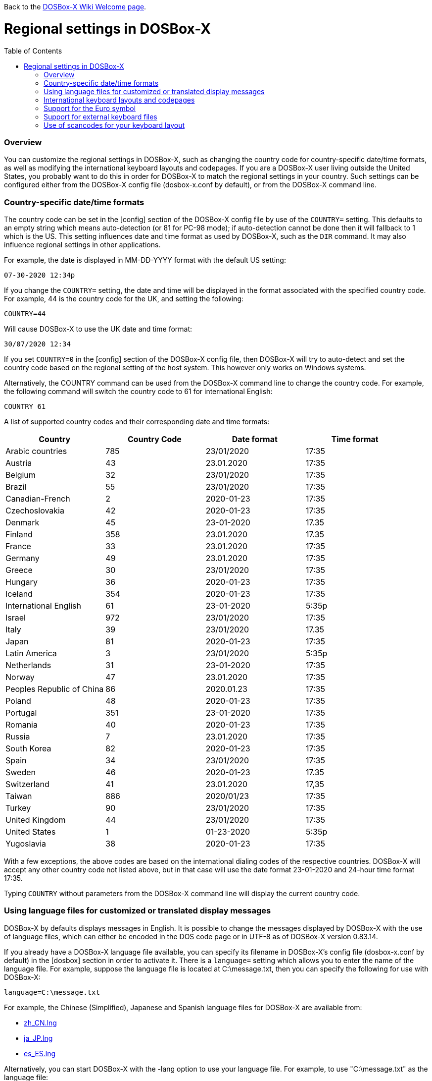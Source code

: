 :toc: macro

ifdef::env-github[:suffixappend:]
ifndef::env-github[:suffixappend:]

Back to the link:Home{suffixappend}[DOSBox-X Wiki Welcome page].

# Regional settings in DOSBox-X

toc::[]

### Overview

You can customize the regional settings in DOSBox-X, such as changing the country code for country-specific date/time formats, as well as modifying the international keyboard layouts and codepages. If you are a DOSBox-X user living outside the United States, you probably want to do this in order for DOSBox-X to match the regional settings in your country. Such settings can be configured either from the DOSBox-X config file (dosbox-x.conf by default), or from the DOSBox-X command line.

### Country-specific date/time formats

The country code can be set in the [config] section of the DOSBox-X config file by use of the ``COUNTRY=`` setting. This defaults to an empty string which means auto-detection (or 81 for PC-98 mode); if auto-detection cannot be done then it will fallback to 1 which is the US. This setting influences date and time format as used by DOSBox-X, such as the ``DIR`` command. It may also influence regional settings in other applications.

For example, the date is displayed in MM-DD-YYYY format with the default US setting:

``07-30-2020 12:34p``

If you change the ``COUNTRY=`` setting, the date and time will be displayed in the format associated with the specified country code. For example, 44 is the country code for the UK, and setting the following:

``COUNTRY=44``

Will cause DOSBox-X to use the UK date and time format:

``30/07/2020 12:34``

If you set ``COUNTRY=0`` in the [config] section of the DOSBox-X config file, then DOSBox-X will try to auto-detect and set the country code based on the regional setting of the host system. This however only works on Windows systems.

Alternatively, the COUNTRY command can be used from the DOSBox-X command line to change the country code. For example, the following command will switch the country code to 61 for international English:

``COUNTRY 61``

A list of supported country codes and their corresponding date and time formats:

|===
|Country|Country Code|Date format|Time format

|Arabic countries|785|23/01/2020|17:35
|Austria|43|23.01.2020|17:35
|Belgium|32|23/01/2020|17:35
|Brazil|55|23/01/2020|17:35
|Canadian-French|2|2020-01-23|17:35
|Czechoslovakia|42|2020-01-23|17:35
|Denmark|45|23-01-2020|17.35
|Finland|358|23.01.2020|17.35
|France|33|23.01.2020|17:35
|Germany|49|23.01.2020|17:35
|Greece|30|23/01/2020|17:35
|Hungary|36|2020-01-23|17:35
|Iceland|354|2020-01-23|17:35
|International English|61|23-01-2020|5:35p
|Israel|972|23/01/2020|17:35
|Italy|39|23/01/2020|17.35
|Japan|81|2020-01-23|17:35
|Latin America|3|23/01/2020|5:35p
|Netherlands|31|23-01-2020|17:35
|Norway|47|23.01.2020|17:35
|Peoples Republic of China|86|2020.01.23|17:35
|Poland|48|2020-01-23|17:35
|Portugal|351|23-01-2020|17:35
|Romania|40|2020-01-23|17:35
|Russia|7|23.01.2020|17:35
|South Korea|82|2020-01-23|17:35
|Spain|34|23/01/2020|17:35
|Sweden|46|2020-01-23|17.35
|Switzerland|41|23.01.2020|17,35
|Taiwan|886|2020/01/23|17:35
|Turkey|90|23/01/2020|17:35
|United Kingdom|44|23/01/2020|17:35
|United States|1|01-23-2020|5:35p
|Yugoslavia|38|2020-01-23|17:35
|===

With a few exceptions, the above codes are based on the international dialing codes of the respective countries. DOSBox-X will accept any other country code not listed above, but in that case will use the date format 23-01-2020 and 24-hour time format 17:35.

Typing ``COUNTRY`` without parameters from the DOSBox-X command line will display the current country code.

### Using language files for customized or translated display messages

DOSBox-X by defaults displays messages in English. It is possible to change the messages displayed by DOSBox-X with the use of language files, which can either be encoded in the DOS code page or in UTF-8 as of DOSBox-X version 0.83.14.

If you already have a DOSBox-X language file available, you can specify its filename in DOSBox-X's config file (dosbox-x.conf by default) in the [dosbox] section in order to activate it. There is a ``language=`` setting which allows you to enter the name of the language file. For example, suppose the language file is located at C:\message.txt, then you can specify the following for use with DOSBox-X:

``language=C:\message.txt``

For example, the Chinese (Simplified), Japanese and Spanish language files for DOSBox-X are available from:

* https://github.com/joncampbell123/dosbox-x/blob/master/contrib/translations/zh/zh_CN.lng?raw=true[zh_CN.lng]

* https://github.com/joncampbell123/dosbox-x/blob/master/contrib/translations/ja/ja_JP.lng?raw=true[ja_JP.lng]

* https://github.com/joncampbell123/dosbox-x/blob/master/contrib/translations/es/es_ES.lng?raw=true[es_ES.lng]

Alternatively, you can start DOSBox-X with the -lang option to use your language file. For example, to use "C:\message.txt" as the language file:

``dosbox-x -lang C:\message.txt``

Note: It is important to set the correct code page in the config file, via the ``COUNTRY=`` setting in [config] section of the config file, e.g. ``COUNTRY=42,852`` for the Czech language, and perhaps the ``keyboardlayout`` config option mentioned in the next section.

If you do not have a DOSBox-X language file yet, and you want to customize or translate the messages as displayed by DOSBox-X, you could do so by generating the language file and then modifying the messages in it. DOSBox-X can generate a language file either from the built-in graphical configuration tool, or with the ``CONFIG`` command.

To do this using the graphical configuration tool:

1. Open the "Configuration tool" from the "Main" menu.
2. Select the "Configuration" menu, then click "Save Language File...".
3. Either use the default file name or enter a new file name for the language file, then click "OK". 

Alternatively, you can let DOSBox-X generate the language file with its built-in ``CONFIG`` command, via its "-wl" (or "-writelang") option. Usage:

``CONFIG -wl filename``

This command writes the current language settings to a file in a specified location. "filename" is located on the local drive, not a mounted drive in DOSBox-X. It is located in the DOSBox-X directory by default.

The language file controls all visible output of the internal commands and the internal DOS, as well as the menu options. Please read the language file that you just created from the above, and you will hopefully understand how to change it.

Once you finished the customization or translation of the language file, you can save it for use with DOSBox-X, using the instructions mentioned above.

### International keyboard layouts and codepages

The US keyboard layout is used by default in DOSBox-X with code page 437. These can be customized to use a different keyboard layout or code page for DOSBox-X.

When starting DOSBox-X on a Windows system with the default ``keyboardlayout=auto`` config setting, it will try to set the keyboard layout automatically, depending on the host OS region, for a wide range of regions. This may not necessarily match your actual keyboard, or your region may not currently be supported. In addition, the ``auto`` setting has no effect on Linux and macOS.

You can set your keyboard layout manually in the [dos] section of the dosbox-x.conf file. For instance to set a German keyboard layout you can specify ``keyboardlayout=de``. It will also automatically set a suitable codepage. 

Alternatively, the KEYB command can be used from the DOSBox-X command line to change the keyboard layout. For example:

``KEYB UK``

This command will switch the current keyboard layout to the UK keyboard layout and set code page 858. Below is a list of keyboard layouts that can be used in DOSBox, and by extension DOSBox-X.

|===
|Keboard layouts|Country usages

|us103 (us), ux103 (ux)|US, US International
|dv103 (dv), lh103 (lh), rh103 (rh)|US Dvorak, Left-Hand, Right-Hand
|sq448, sq452 (sq)|Albania
|hy|Armenia*
|az|Azerbaijan*
|by463 (bl463,by,bl)|Belarus*
|be120 (be)|Belgium
|ba234 (ba)|Bosnia & Herzegovina
|br274, br275 (br)|Brazil
|bg241, bg442 (bg)|Bulgaria
|ca58 (cf58,ca,cf), ca445 (cf445), cf501|Canada
|hr234 (hr)|Croatia
|cz243, cz|Czech Republic
|dk159 (dk)|Denmark
|ee454 (et454,ee,et)|Estonia*
|fo|Faroe Islands
|fi153 (su153,fi,su)|Finland
|fr120, fr189 (fr)|France
|ka|Georgia*
|de129 (gr129,de,gr), de453 (gr453)|Germany
|gk220 (el220), gk319 (el319,gk,el), gk459 (el459)|Greece
|hu208, hu|Hungary
|is458 (is), is161 (is197)|Iceland
|it141 (it), it142|Italy
|kk|Kazakhstan*
|ky|Kyrgyzstan*
|la171 (la)|Latin-American-Spanish
|lv, lv455|Latvia*
|lt210, lt211, lt212 (lt), lt221, lt456|Lithuania*
|mk449 (mk)|Macedonia
|mt47 (ml47), mt (ml)|Malta
|mn (mo)|Mongolia*
|nl143 (nl)|Netherlands
|no155 (no)|Norway
|ph|Philippines
|pl214, pl457 (pl)|Poland
|po163 (po)|Portugal
|ro333 (ro), ro446|Romania
|ru441 (ru), ru443|Russia
|sr118 (sr), sr450|Serbia & Montenegro
|sk245 (sk)|Slovakia
|si234 (si)|Slovenia
|es172 (sp172,es173,sp173,es,sp)|Spain
|sv153 (sv)|Sweden
|sd150 (sg150,sd,sg), sf150 (sf)|Swiss
|tm|Turkmenistan
|tr179 (tr), tr440|Turkey
|ua465 (ur465), ua (ur)|Ukraine*
|uk166 (uk), uk168|United Kingdom
|uz|Uzbekistan*
|yu234 (yu)|Yugoslavia
|===

NOTE: For using layouts marked with * you must have ten ega.cpx files (from FreeDOS) in the DOSBox-X directory. See also the "Support for external keyboard files" section below for more information about this.

Alternatively you can also specify a different codepage by adding the codepage number to the end.

``KEYB UK 850``

Most western European countries would have used codepage 850 back in the day, but DOSBox-X by default uses codepage 858, which is the same as codepage 850 with the addition of the Euro symbol. See the "Support for the Euro symbol" section below for further details.

Note that software that uses certain box drawing characters may not look 100% accurate unless codepage 437 (default US codepage) is used. But this codepage lacks many diacritic glyphs that may be needed for regional support. As such a choice may have to be made between support for those box drawing characters or diacritic glyphs.

There is also a ``CHCP`` command to view the current DOS code page, and for the TrueType font (TTF) output it also allows to change the current DOS code page. For example, ``CHCP 857`` will change the current DOS code page to 857 (Turkish) when using the TrueType font output. As of DOSBox-X version 0.83.14, DOSBox-X also supports CJK (Chinese, Japanese, Korean) double-byte code pages (932, 936, 949, 950) for the TTF output, which allow Chinese/Japanese/Korean characters to be displayed correctly. Moreover, it is recommended to specify a TrueType font that has all characters of the language to be used so that these characters will be rendered correctly with the specified font. More information about the TrueType font output is available from the link:Guide%3AUsing-TrueType-font-output-in-DOSBox‐X{suffixappend}[Using TrueType font output in DOSBox‐X] guide page. More information about CJK language support can be found in the link:Guide%3AEast-Asian-language-support-in-DOSBox‐X{suffixappend}[East Asian language support in DOSBox‐X] guide page.

The Japanese keyboard layout is also supported and will be used by default in NEC PC-98 mode. You can start DOSBox-X in PC-98 mode directly by setting ``machine=pc98`` in the [dosbox] section of the dosbox-x.conf file. DOSBox-X will use codepage 932 in this mode and support Japanese Shift-JIS characters such as Kana and Kanji in addition to ASCII characters. There is an option which will force the use of U.S. keyboard layout in PC-98 mode. More information about PC-98 support is available from the link:Guide%3APC‐98-emulation-in-DOSBox‐X{suffixappend}[PC‐98 emulation in DOSBox‐X] guide page.

### Support for the Euro symbol

NOTE: The information in this section applies to DOSBox-X 0.83.4 and later only. It may not work in previous versions of DOSBox-X.

The Euro symbol (€) is the currency symbol introduced by the European Monetary and Currency Union, and began its use on January 1, 1999. Because the Euro symbol was introduced after Windows 95 was released to the public, most DOS versions (including all versions of MS-DOS and PC DOS up to 7.0) did not support this symbol. Back in the day codepages such as 850 and 855 were used by most European DOS users, and they did not contain the Euro symbol. DOSBox-X did support these codepages, but it also supports modified codepages with the Euro symbol enabled, such as codepage 858, which have been introduced since 1999. The modifications only apply to the Euro symbol position, so everything else remains the same.

Below is a table listing the original codepages (without the Euro symbol) and their counterparts with the Euro symbol enabled that are supported in DOSBox-X.

|===
|Original codepage|New codepage|Codepage name|Euro symbol position

|850|858|Latin 1|ASCII 213 (0xD5) 
|855|872|Cyrillic|ASCII 207 (0xCF)
|866|808|Cyrillic Russian|ASCII 253 (0xFD)
|===

DOSBox-X by default uses the new codepage with the Euro symbol enabled for the specified keyboard layout (if available), when you do not specify a codepage for it. The Euro symbol will be supported and displayed in the above-mentioned ASCII position.

It is also possible to display the Euro symbol instead of the specified ASCII character in any codepage in DOSBox-X, including the default codepage 437 and other codepages without the Euro symbol such as 850. DOSBox-X has an ``euro`` config option in the [render] section of the config file (dosbox-x.conf by default), which allows you to specify a ASCII position (between 33 and 255) for the Euro symbol to be rendered in place of the original character if you wish. For example, setting the following will allow DOSBox-X to display the Euro symbol instead of C-cedilla (Ç) in position 128.

``euro=128``

It will work even after you use the ``KEYB`` command to change the current codepage of DOSBox-X from the command line. The Euro symbol will be displayed in the specified position instead of the original character in that codepage as long as the ``euro`` setting remains active.

### Support for external keyboard files

DOSBox-X allows the use of external keyboard files for international keyboard layouts in addition to those that are already built into DOSBox-X. A list of supported keyboard layouts in DOSBox-X can be found in the "International keyboard layouts and codepages" section.

For using external keyboard files in DOSBox-X, the FreeDOS .kl files are supported (FreeDOS keyb2 keyboard layout files) as well as the FreeDOS keyboard.sys/keybrd2.sys/keybrd3.sys libraries which consist of all available .kl files.

Check out the FreeDOS website for precompiled keyboard layouts if the DOSBox-X integrated layouts do not work for some reason, or if updated or new layouts become available.

Both .CPI (MS-DOS and compatible codepage files) and .CPX (FreeDOS UPX-compressed codepage files) can be used as the codepage files in DOSBox-X. Some codepages are compiled into DOSBox-X, so it is mostly not needed to care about external codepage files. If you need a different (or custom) codepage file, copy it into the DOSBox-X directory so it is accessible for DOSBox-X.

If you place all ten ega.cpx files (from FreeDOS) in the DOSBox-X folder, an appropriate codepage file for the requested layout/codepage is chosen automatically.

Additional layouts can be added by copying the corresponding .kl file into the directory of the DOSBox-X config file and using the first part of the filename as the language code. For example, for the file UZ.KL (keyboard layout for Uzbekistan) you can specify the following in the DOSBox-X config file:

``keyboardlayout=uz``

The integration of keyboard layout packages (like keybrd2.sys) works similar.

### Use of scancodes for your keyboard layout

NOTE: The information in this section applies to DOSBox-X 0.83.4 and later only. Previous versions of DOSBox-X did not support the ``usescancodes=auto`` config setting.

DOSBox-X supports both SDL1 and SDL2 versions, using the cross-platform SDL 1.2 and SDL 2.0 libraries respectively. Since SDL is responsible for input handling in DOSBox-X, there are some differences between the SDL1 binary and the SDL2 binary in regard to the keyboard layout support of DOSBox-X.

The SDL1 version of DOSBox-X in particular only supports the US keyboard layout due to the limitations around the SDL1 library. As such when using the SDL1 version, DOSBox-X will automatically decide whether to use scancodes with the default ``usescancodes=auto`` config setting, which should work around most keyboard layout problems with non-US keyboards.

On the other hand, you can override this by changing the setting ``usescancodes`` to either ``true`` or ``false``. The ``false`` setting was the default setting before DOSBox-X 0.83.4, which worked well for US keyboard layout, but the keys could be messed up for non-US keyboards when you are using the SDL1 version. So it is recommended to leave this setting to ``auto`` for the SDL1 binary.

When using the SDL2 binary, scancodes are not needed when using non-US keyboard layouts in DOSBox-X (this setting has no effect in the SDL2 version).